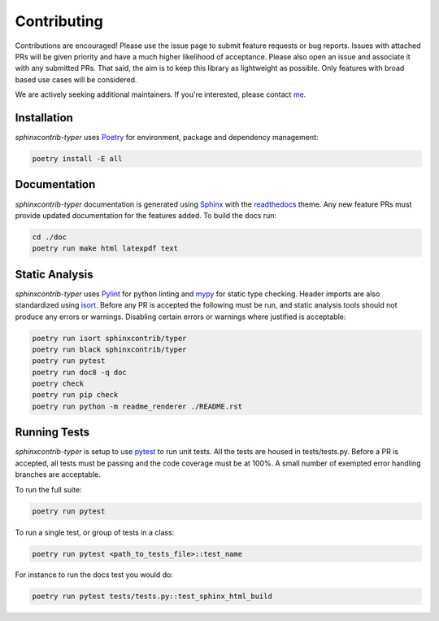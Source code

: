.. _Poetry: https://python-poetry.org/
.. _Pylint: https://www.pylint.org/
.. _isort: https://pycqa.github.io/isort/
.. _mypy: http://mypy-lang.org/
.. _pytest: https://docs.pytest.org/en/stable/
.. _Sphinx: https://www.sphinx-doc.org/en/master/
.. _readthedocs: https://readthedocs.org/
.. _me: https://github.com/bckohan

Contributing
############

Contributions are encouraged! Please use the issue page to submit feature
requests or bug reports. Issues with attached PRs will be given priority and
have a much higher likelihood of acceptance. Please also open an issue and
associate it with any submitted PRs. That said, the aim is to keep this library
as lightweight as possible. Only features with broad based use cases will be
considered.

We are actively seeking additional maintainers. If you're interested, please
contact me_.


Installation
------------

`sphinxcontrib-typer` uses Poetry_ for environment, package and dependency
management:

.. code-block:: bash

    poetry install -E all

Documentation
-------------

`sphinxcontrib-typer` documentation is generated using Sphinx_ with the
readthedocs_ theme. Any new feature PRs must provide updated documentation for
the features added. To build the docs run:

.. code-block:: bash

    cd ./doc
    poetry run make html latexpdf text


Static Analysis
---------------

`sphinxcontrib-typer` uses Pylint_ for python linting and mypy_ for static type
checking. Header imports are also standardized using isort_. Before any PR is
accepted the following must be run, and static analysis tools should not
produce any errors or warnings. Disabling certain errors or warnings where
justified is acceptable:

.. code-block:: bash

    poetry run isort sphinxcontrib/typer
    poetry run black sphinxcontrib/typer
    poetry run pytest
    poetry run doc8 -q doc
    poetry check
    poetry run pip check
    poetry run python -m readme_renderer ./README.rst


Running Tests
-------------

`sphinxcontrib-typer` is setup to use pytest_ to run unit tests. All the tests are
housed in tests/tests.py. Before a PR is accepted, all tests
must be passing and the code coverage must be at 100%. A small number of
exempted error handling branches are acceptable.

To run the full suite:

.. code-block:: bash

    poetry run pytest

To run a single test, or group of tests in a class:

.. code-block:: bash

    poetry run pytest <path_to_tests_file>::test_name

For instance to run the docs test you would do:

.. code-block:: bash

    poetry run pytest tests/tests.py::test_sphinx_html_build

